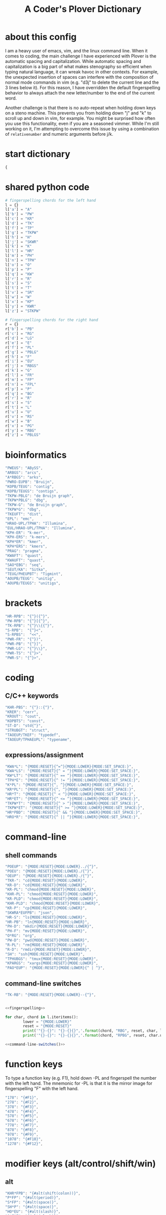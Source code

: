#+TITLE: A Coder's Plover Dictionary
#+PROPERTY: header-args :tangle user.json

* about this config
I am a heavy user of emacs, vim, and the linux command line. When it comes to coding, the main challenge I have experienced with Plover is the automatic spacing and capitalization. While automatic spacing and capitalization is a big part of what makes stenography so efficient when typing natural language, it can wreak havoc in other contexts. For example, the unexpected insertion of spaces can interfere with the composition of normal mode commands in vim (e.g. "d3j" to delete the current line and the 3 lines below it). For this reason, I have overridden the default fingerspelling behavior to always attach the new letter/number to the end of the current word.

Another challenge is that there is no auto-repeat when holding down keys on a steno machine. This prevents you from holding down "j" and "k" to scroll up and down in vim, for example. You might be surprised how often you use this functionality, even if you are a seasoned vimmer. While I'm still working on it, I'm attempting to overcome this issue by using a combination of =relativenumber= and numeric arguments before j/k.
* start dictionary
#+BEGIN_SRC js
{
#+END_SRC
* shared python code
#+NAME: fingerspelling
#+BEGIN_SRC python :tangle no :results output silent
# fingerspelling chords for the left hand
l = {}
l['a'] = "A"
l['b'] = "PW"
l['c'] = "KR"
l['d'] = "TK"
l['f'] = "TP"
l['g'] = "TKPW"
l['h'] = "H"
l['j'] = "SKWR"
l['k'] = "K"
l['l'] = "HR"
l['m'] = "PH"
l['n'] = "TPH"
l['o'] = "O"
l['p'] = "P"
l['q'] = "KW"
l['r'] = "R"
l['s'] = "S"
l['t'] = "T"
l['v'] = "SR"
l['w'] = "W"
l['x'] = "KP"
l['y'] = "KWR"
l['z'] = "STKPW"

# fingerspelling chords for the right hand
r = {}
r['b'] = "PB"
r['c'] = "RG"
r['d'] = "LG"
r['e'] = "E"
r['f'] = "PL"
r['g'] = "PBLG"
r['h'] = "F"
r['i'] = "EU"
r['j'] = "RBGS"
r['k'] = "G"
r['l'] = "FR"
r['m'] = "FP"
r['n'] = "FPL"
r['p'] = "P"
r['q'] = "BG"
r['r'] = "R"
r['s'] = "S"
r['t'] = "L"
r['u'] = "U"
r['v'] = "RS"
r['w'] = "B"
r['x'] = "PG"
r['y'] = "RBG"
r['z'] = "PBLGS"
#+END_SRC

* bioinformatics
#+BEGIN_SRC js
"PWEUS": "ABySS",
"ARBGS": "arcs",
"A*RBGS": "arks",
"PWRO-EUPB": "Bruijn",
"KOPB/TEUG": "contig",
"KOPB/TEUGS": "contigs",
"TKPW-PBLG": "de Bruijn graph",
"TKPW*PBLG": "dbg",
"TKPW-G": "de Bruijn graph",
"TKPW*G": "dbg",
"TKEUFT": "dist",
"EPL": "emc",
"HRAO-UPL/TPHA": "Illumina",
"EUL/HRAO-UPL/TPHA": "Illumina",
"KPH-ER": "k-mer",
"KPH-ERS": "k-mers",
"KPH*ER": "kmer",
"KPH*ERS": "kmers",
"PRAG": "pragma",
"KWAFT": "quast",
"KWAUFT": "quast",
"SAO*EBG": "seq",
"SEUT/KA": "Sitka",
"TEUG/PHEUPBT": "Tigmint",
"AOUPB/TEUG": "unitig",
"AOUPB/TEUGS": "unitigs",
#+END_SRC

* brackets
#+BEGIN_SRC js
"HR-RPB": "{^}({^}",
"PW-RPB": "{^}[{^}",
"TK-RPB": "{^}\\{{^}",
"S-RPB":  "{^}<",
"S-RPBS":  "<<",
"PWR-FR": "{^})",
"PWR-PB": "{^}]",
"PWR-LG": "{^}\\}",
"PWR-TS": "{^}>",
"PWR-S": "{^}>",
#+END_SRC
* coding
** C/C++ keywords
#+BEGIN_SRC js
"KHR-PBS": "{^}::{^}",
"KRER": "cerr",
"KROUT": "cout",
"KOPBTS": "const",
"ST-D": "std{^}",
"STRUBGT": "struct",
"TAOEUP/TKEF": "typedef",
"TAOEUP/TPHAEUPL": "typename",
#+END_SRC
** expressions/assignment

#+BEGIN_SRC js
"KWA*L": "{MODE:RESET}{^=^}{MODE:LOWER}{MODE:SET_SPACE:}",
"KWA*LS": "{MODE:RESET}{^ = ^}{MODE:LOWER}{MODE:SET_SPACE:}",
"KW*LT": "{MODE:RESET}{^ == ^}{MODE:LOWER}{MODE:SET_SPACE:}",
"TPH*E": "{MODE:RESET}{^ != ^}{MODE:LOWER}{MODE:SET_SPACE:}",
"K*PL": "{MODE:RESET}{^, ^}{MODE:LOWER}{MODE:SET_SPACE:}",
"KR*PL": "{MODE:RESET}{^, ^}{MODE:LOWER}{MODE:SET_SPACE:}",
"HR*T": "{MODE:RESET}{^ < ^}{MODE:LOWER}{MODE:SET_SPACE:}",
"HR*ET": "{MODE:RESET}{^ <= ^}{MODE:LOWER}{MODE:SET_SPACE:}",
"TKPW*T": "{MODE:RESET}{^ > ^}{MODE:LOWER}{MODE:SET_SPACE:}",
"TKPW*ET": "{MODE:RESET}{^ >= ^}{MODE:LOWER}{MODE:SET_SPACE:}",
"HR*PBD": "{MODE:RESET}{^ && ^}{MODE:LOWER}{MODE:SET_SPACE:}",
"HRO*R": "{MODE:RESET}{^ || ^}{MODE:LOWER}{MODE:SET_SPACE:}",
#+END_SRC

* command-line
** shell commands
#+BEGIN_SRC js
"POEUP": "{MODE:RESET}{MODE:LOWER}../{^}",
"POEU": "{MODE:RESET}{MODE:LOWER}./{^}",
"OEUP": "{MODE:RESET}{MODE:LOWER}./{^}",
"TKR-": "cd{MODE:RESET}{MODE:LOWER}",
"KR-D": "cd{MODE:RESET}{MODE:LOWER}",
"KR-PL": "chmod{MODE:RESET}{MODE:LOWER}",
"KHR-PL": "chmod{MODE:RESET}{MODE:LOWER}",
"KR-PLD": "chmod{MODE:RESET}{MODE:LOWER}",
"KHR-PLD": "chmod{MODE:RESET}{MODE:LOWER}",
"KR-P": "cp{MODE:RESET}{MODE:LOWER}",
"SKWRA*EUFPB": "json",
"HR-S": "ls{MODE:RESET}{MODE:LOWER}",
"HR-PB": "ln{MODE:RESET}{MODE:LOWER}",
"PH-D": "mkdir{MODE:RESET}{MODE:LOWER}",
"PH-F": "mv{MODE:RESET}{MODE:LOWER}",
"O*RG": "org",
"PW-D": "pwd{MODE:RESET}{MODE:LOWER}",
"R-PL": "rm{MODE:RESET}{MODE:LOWER}",
"R-D": "rmdir{MODE:RESET}{MODE:LOWER}",
"SH": "ssh{MODE:RESET}{MODE:LOWER}",
"TPHUBGS": "tmux{MODE:RESET}{MODE:LOWER}",
"KPARGS": "xargs{MODE:RESET}{MODE:LOWER}",
"PAO*EUP": "{MODE:RESET}{MODE:LOWER}{^ | ^}",
#+END_SRC
** command-line switches
#+BEGIN_SRC js
"TK-RB": "{MODE:RESET}{MODE:LOWER}--{^}",
#+END_SRC

#+NAME: command-line-switches
#+BEGIN_SRC python :noweb yes :tangle no :results output silent

<<fingerspelling>>

for char, chord in l.iteritems():
        lower = "{MODE:LOWER}"
        reset = "{MODE:RESET}"
        print('"{}-{}": "{}-{}{}",'.format(chord, "RBG", reset, char, lower))
        print('"{}-{}": "{}-{}{}",'.format(chord, "RPBG", reset, char.upper(), lower))
#+END_SRC

#+BEGIN_SRC js :noweb tangle
<<command-line-switches()>>
#+END_SRC

* function keys
To type a function key (e.g. F1), hold down -PL and fingerspell the number with the left hand. The mnemonic for -PL is that it is the mirror image for fingerspelling "F" with the left hand.
#+BEGIN_SRC js
"178": "{#F1}",
"278": "{#F2}",
"378": "{#F3}",
"478": "{#F4}",
"578": "{#F5}",
"678": "{#F6}",
"778": "{#F7}",
"878": "{#F8}",
"978": "{#F9}",
"1078": "{#F10}",
"1278": "{#F12}",
#+END_SRC
* modifier keys (alt/control/shift/win)
** alt
#+BEGIN_SRC js
"KHR*FPB": "{#alt(shift(colon))}",
"P*FP": "{#alt(period)}",
"S*FP": "{#alt(space)}",
"SH*P": "{#alt(space)}",
"HO*EU": "{#alt(slash)}",
"O*EUF": "{#alt(slash)}",
"T*FB": "{#alt(tab)}",
"TH*B": "{#alt(tab)}",
"A*F": "{#alt(a)}",
"PW*F": "{#alt(b)}",
"KR*F": "{#alt(c)}",
"TK*F": "{#alt(d)}",
"*EF": "{#alt(e)}",
"H*E": "{#alt(e)}",
"TP*F": "{#alt(f)}",
"TKPW*F": "{#alt(g)}",
"H*F": "{#alt(h)}",
"*EUF": "{#alt(i)}",
"H*EU": "{#alt(i)}",
"SKWR*F": "{#alt(j)}",
"K*F": "{#alt(k)}",
"HR*F": "{#alt(l)}",
"PH*F": "{#alt(m)}",
"TPH*F": "{#alt(n)}",
"O*F": "{#alt(o)}",
"P*F": "{#alt(p)}",
"KW*F": "{#alt(q)}",
"R*F": "{#alt(r)}",
"S*F": "{#alt(s)}",
"T*F": "{#alt(t)}",
"*UF": "{#alt(u)}",
"W*U": "{#alt(u)}",
"SR*F": "{#alt(v)}",
"W*F": "{#alt(w)}",
"KP*F": "{#alt(x)}",
"KWR*F": "{#alt(y)}",
"STKPW*F": "{#alt(z)}",
#+END_SRC
** control
#+BEGIN_SRC js
"0*R": "{#control(0)}",
"1*R": "{#control(1)}",
"2*R": "{#control(2)}",
"3*R": "{#control(3)}",
"4*R": "{#control(4)}",
"5*R": "{#control(5)}",
"R*6": "{#control(6)}",
"R*7": "{#control(7)}",
"R*8": "{#control(8)}",
"R*9": "{#control(9)}",
"HR*RPB": "{#control(parenleft)}",
"PW*RPB": "{#control(bracketleft)}",
"TK*RPB": "{#control(braceleft)}",
"PWR*FR": "{#control(parenright)}",
"PWR*PB": "{#control(bracketright)}",
"PWR*LG": "{#control(braceright)}",
"KHR-R": "{#control(left)}",
"KHR-G": "{#control(right)}",
"KHR-P": "{#control(up)}",
"KHR-B": "{#control(down)}",
"R*EUPBS": "{#control(insert)}",
"R*T": "{#control(shift(plus))}",
"R*S": "{#control(minus)}",
"RO*EU": "{#control(slash)}",
"O*EUR": "{#control(slash)}",
"S*RP": "{#control(space)}",
"T*RB": "{#control(tab)}",
"TR*B": "{#control(tab)}",
"A*R": "{#control(a)}",
"PW*R": "{#control(b)}",
"KR*R": "{#control(c)}",
"TK*R": "{#control(d)}",
"R*E": "{#control(e)}",
"TP*R": "{#control(f)}",
"TKPW*R": "{#control(g)}",
"H*R": "{#control(h)}",
"*EUR": "{#control(i)}",
"R*EU": "{#control(i)}",
"SKWR*R": "{#control(j)}",
"K*R": "{#control(k)}",
"HR*R": "{#control(l)}",
"PH*R": "{#control(m)}",
"TPH*R": "{#control(n)}",
"O*R": "{#control(o)}",
"P*R": "{#control(p)}",
"KW*R": "{#control(q)}",
"R*R": "{#control(r)}",
"S*R": "{#control(s)}",
"T*R": "{#control(t)}",
"*UR": "{#control(u)}",
"R*U": "{#control(u)}",
"SR*R": "{#control(v)}",
"W*R": "{#control(w)}",
"KP*R": "{#control(x)}",
"KWR*R": "{#control(y)}",
"STKPW*R": "{#control(z)}",
#+END_SRC
** shift
#+BEGIN_SRC js
"SH*EUPBS": "{#shift(insert)}",
"SH*P": "{#shift(up)}",
"SH*B": "{#shift(down)}",
"SH*R": "{#shift(left)}",
"SH*G": "{#shift(right)}",
"SH*RB": "{#shift(control(left))}",
"SH*BG": "{#shift(control(right))}",
"ST*B": "{#shift(tab)}",
"T*BS": "{#shift(tab)}",
#+END_SRC
** win
#+BEGIN_SRC js
"*PB": "{#windows}",
"R*RPB": "{#windows(return)}",
"PWR*R": "{#windows(return)}",
"P*LG": "{#windows(up)}",
"K*LG": "{#windows(left)}",
"W*LG": "{#windows(down)}",
"R*LG": "{#windows(right)}",
"A*PB": "{#windows(a)}",
"PW*PB": "{#windows(b)}",
"KR*PB": "{#windows(c)}",
"TK*PB": "{#windows(d)}",
"*EPB": "{#windows(e)}",
"TP*PB": "{#windows(f)}",
"TKPW*PB": "{#windows(g)}",
"H*PB": "{#windows(h)}",
"*EUPB": "{#windows(i)}",
"SKWR*PB": "{#windows(j)}",
"K*PB": "{#windows(k)}",
"HR*PB": "{#windows(l)}",
"PH*PB": "{#windows(m)}",
"TPH*PB": "{#windows(n)}",
"O*PB": "{#windows(o)}",
"P*PB": "{#windows(p)}",
"KW*PB": "{#windows(q)}",
"R*PB": "{#windows(r)}",
"S*PB": "{#windows(s)}",
"T*PB": "{#windows(t)}",
"*UPB": "{#windows(u)}",
"SR*PB": "{#windows(v)}",
"W*PB": "{#windows(w)}",
"KP*PB": "{#windows(x)}",
"KWR*PB": "{#windows(y)}",
"STKPW*PB": "{#windows(z)}",
#+END_SRC
** win+shift
Same as the Windows key chords, but with the S key appended at the end.
#+BEGIN_SRC js
"A*PBS": "{#windows(shift(a))}",
"PW*PBS": "{#windows(shift(b))}",
"KR*PBS": "{#windows(shift(c))}",
"TK*PBS": "{#windows(shift(d))}",
"*EPBS": "{#windows(shift(e))}",
"TP*PBS": "{#windows(shift(f))}",
"TKPW*PBS": "{#windows(shift(g))}",
"H*PBS": "{#windows(shift(h))}",
"*EUPBS": "{#windows(shift(i))}",
"SKWR*PBS": "{#windows(shift(j))}",
"K*PBS": "{#windows(shift(k))}",
"HR*PBS": "{#windows(shift(l))}",
"PH*PBS": "{#windows(shift(m))}",
"TPH*PBS": "{#windows(shift(n))}",
"O*PBS": "{#windows(shift(o))}",
"P*PBS": "{#windows(shift(p))}",
"KW*PBS": "{#windows(shift(q))}",
"R*PBS": "{#windows(shift(r))}",
"S*PBS": "{#windows(shift(s))}",
"T*PBS": "{#windows(shift(t))}",
"*UPBS": "{#windows(shift(u))}",
"SR*PBS": "{#windows(shift(v))}",
"W*PBS": "{#windows(shift(w))}",
"KP*PBS": "{#windows(shift(x))}",
"KWR*PBS": "{#windows(shift(y))}",
"STKPW*PBS": "{#windows(shift(z))}",
#+END_SRC

* escape key

Pressing the number bar on its own triggers the Esc key and returns us to the default Plover mode, where automatic capitalization and spacing are disabled.

#+BEGIN_SRC js
"#": "{#escape}{MODE:RESET}{MODE:LOWER}{MODE:SET_SPACE:}",
"#*": "{#escape}",
#+END_SRC
* fingerspelling
In this section, we override the default behavior of fingerspelling to attach all fingerspelled letters/symbols/numbers to the end of the current word. This prevents Plover's automatic spacing from interfering with the typing of normal mode commands in vim.
** letters
#+BEGIN_SRC js
"A*": "{^}a",
"PW*": "{^}b",
"KR*": "{^}c",
"TK*": "{^}d",
"*E": "{^}e",
"TP*": "{^}f",
"TKPW*": "{^}g",
"H*": "{^}h",
"*EU": "{^}i",
"SKWR*": "{^}j",
"K*": "{^}k",
"HR*": "{^}l",
"PH*": "{^}m",
"TPH*": "{^}n",
"O*": "{^}o",
"P*": "{^}p",
"KW*": "{^}q",
"R*": "{^}r",
"S*": "{^}s",
"T*": "{^}t",
"*U": "{^}u",
"SR*": "{^}v",
"W*": "{^}w",
"KP*": "{^}x",
"KWR*": "{^}y",
"STKPW*": "{^}z",
"A*P": "{MODE:RESET}{^}A{MODE:LOWER}{MODE:SET_SPACE:}",
"PW*P": "{MODE:RESET}{^}B{MODE:LOWER}{MODE:SET_SPACE:}",
"KR*P": "{MODE:RESET}{^}C{MODE:LOWER}{MODE:SET_SPACE:}",
"TK*P": "{MODE:RESET}{^}D{MODE:LOWER}{MODE:SET_SPACE:}",
"*EP": "{MODE:RESET}{^}E{MODE:LOWER}{MODE:SET_SPACE:}",
"P*E": "{MODE:RESET}{^}E{MODE:LOWER}{MODE:SET_SPACE:}",
"TP*P": "{MODE:RESET}{^}F{MODE:LOWER}{MODE:SET_SPACE:}",
"TKPW*P": "{MODE:RESET}{^}G{MODE:LOWER}{MODE:SET_SPACE:}",
"H*P": "{MODE:RESET}{^}H{MODE:LOWER}{MODE:SET_SPACE:}",
"*EUP": "{MODE:RESET}{^}I{MODE:LOWER}{MODE:SET_SPACE:}",
"P*EU": "{MODE:RESET}{^}I{MODE:LOWER}{MODE:SET_SPACE:}",
"SKWR*P": "{MODE:RESET}{^}J{MODE:LOWER}{MODE:SET_SPACE:}",
"K*P": "{MODE:RESET}{^}K{MODE:LOWER}{MODE:SET_SPACE:}",
"HR*P": "{MODE:RESET}{^}L{MODE:LOWER}{MODE:SET_SPACE:}",
"PH*P": "{MODE:RESET}{^}M{MODE:LOWER}{MODE:SET_SPACE:}",
"TPH*P": "{MODE:RESET}{^}N{MODE:LOWER}{MODE:SET_SPACE:}",
"O*P": "{MODE:RESET}{^}O{MODE:LOWER}{MODE:SET_SPACE:}",
"P*P": "{MODE:RESET}{^}P{MODE:LOWER}{MODE:SET_SPACE:}",
"KW*P": "{MODE:RESET}{^}Q{MODE:LOWER}{MODE:SET_SPACE:}",
"R*P": "{MODE:RESET}{^}R{MODE:LOWER}{MODE:SET_SPACE:}",
"S*P": "{MODE:RESET}{^}S{MODE:LOWER}{MODE:SET_SPACE:}",
"T*P": "{MODE:RESET}{^}T{MODE:LOWER}{MODE:SET_SPACE:}",
"*UP": "{MODE:RESET}{^}U{MODE:LOWER}{MODE:SET_SPACE:}",
"P*U": "{MODE:RESET}{^}U{MODE:LOWER}{MODE:SET_SPACE:}",
"SR*P": "{MODE:RESET}{^}V{MODE:LOWER}{MODE:SET_SPACE:}",
"W*P": "{MODE:RESET}{^}W{MODE:LOWER}{MODE:SET_SPACE:}",
"KP*P": "{MODE:RESET}{^}X{MODE:LOWER}{MODE:SET_SPACE:}",
"KWR*P": "{MODE:RESET}{^}Y{MODE:LOWER}{MODE:SET_SPACE:}",
"STKPW*P": "{MODE:RESET}{^}Z{MODE:LOWER}{MODE:SET_SPACE:}",
#+END_SRC
** numbers
#+BEGIN_SRC js
"0": "{^}0",
"1": "{^}1",
"2": "{^}2",
"3": "{^}3",
"4": "{^}4",
"5": "{^}5",
"6": "{^}6",
"7": "{^}7",
"8": "{^}8",
"9": "{^}9",
"10-EU": "{^}01",
"20-EU": "{^}02",
"30-EU": "{^}03",
"40-EU": "{^}04",
"50-EU": "{^}05",
"60-EU": "{^}06",
"70-EU": "{^}07",
"80-EU": "{^}08",
"90-EU": "{^}09",
"01-EU": "{^}10",
"12": "{^}12",
"13": "{^}13",
"14": "{^}14",
"15": "{^}15",
"16": "{^}16",
"17": "{^}17",
"18": "{^}18",
"19": "{^}19",
"02-EU": "{^}20",
"12-EU": "{^}21",
"23": "{^}23",
"24": "{^}24",
"25": "{^}25",
"26": "{^}26",
"27": "{^}27",
"28": "{^}28",
"29": "{^}29",
"03-EU": "{^}30",
"13-EU": "{^}31",
"23-EU": "{^}32",
"34": "{^}34",
"35": "{^}35",
"36": "{^}36",
"37": "{^}37",
"38": "{^}38",
"39": "{^}39",
#+END_SRC
** symbol chars (e.g. !, @, #)
Assign these to the number keys, similar to a normal keyboard, using the star key ("*") as the modifier.
#+BEGIN_SRC js
"0*": "{^})",
"1*": "{^}!",
"2*": "{^}@",
"3*": "{^}#",
"4*": "{^}$",
"5*": "{^}%",
"*6": "{^}^",
"*7": "{^}&",
"*8": "{^}*",
"*9": "{^}(",
#+END_SRC
** digrams

I find the ability to fingerspell digrams (two-letter combinations) to be very handy. For example, I have used various vim plugins for Firefox/Chrome (e.g. Vimperator, Vimium, VimFX, tridactyl) that allow keyboard navigation of hyperlinks by labeling the links with two-letter "hints".

The idea behind these chords is to fingerspell the first letter with the left hand as usual, and to use the right hand to fingerspell the second letter. The chords for fingerspelling with the right hand are the mirror image of the chords for the left hand. For example, the right hand chord for "m" is -FP. Finally, all digram chords end with the Z key.

#+NAME: digrams
#+BEGIN_SRC python :noweb yes :tangle no :results output silent

<<fingerspelling>>

for key1, value1 in l.iteritems():
    for key2, value2 in r.iteritems():
        prefix = "{MODE:RESET}"
        suffix = "{MODE:LOWER}{MODE:SET_SPACE:}"
        # both letters lowercase
        print('"{}-{}Z": "{{^{}{}}}",'.format(value1,value2,key1,key2))
        # first letter uppercase
        print('"{}*-{}Z": "{}{{^{}{}}}{}",'.format(value1,value2,prefix,key1.upper(),key2,suffix))
        # second letter uppercase
        print('"{}-{}DZ": "{}{{^{}{}}}{}",'.format(value1,value2,prefix,key1,key2.upper(),suffix))
        # both letters uppercase
        print('"{}*-{}DZ": "{}{{^{}{}}}{}",'.format(value1,value2,prefix,key1.upper(),key2.upper(),suffix))

# number-letter combos

ldigit = ["0","1","2","3","4","5","O*","K","W","R"]

for i in xrange(1, 99):
    for key2, value2 in r.iteritems():
        # EU is reserved for inverting digits
        if key2 == "i":
            continue
        if i < 10:
            if i <= 5: # single digit number
                print('"{}-{}Z": "{{^{}{}^}}",'.format(ldigit[i],value2,i,key2))
            else:
                print('"#{}-{}Z": "{{^{}{}^}}",'.format(ldigit[i],value2,i,key2))
        else: # double digit number
            digit1 = i // 10
            digit2 = i % 10
            if digit1 <= 5 or digit2 <= 5:
                if digit1 == digit2:
                    continue # not sure how to handle this case
                if digit1 > digit2:
                    print('"{}{}-EU{}Z": "{{^{}{}^}}",'.format(digit2,digit1,value2,i,key2))
                else:
                    print('"{}-{}Z": "{{^{}{}^}}",'.format(i,value2,i,key2))
            else:
                if digit1 == digit2:
                    continue # not sure how to handle this case
                if digit1 > digit2:
                    print('"#{}{}-EU{}Z": "{{^{}{}^}}",'.format(ldigit[digit2],ldigit[digit1],value2,i,key2))
                else:
                    print('"#{}{}-{}Z": "{{^{}{}^}}",'.format(ldigit[digit1],ldigit[digit2],value2,i,key2))
#+END_SRC

#+BEGIN_SRC js :noweb tangle
<<digrams()>>
#+END_SRC
** trigrams

Handy trigrams for vim.

#+BEGIN_SRC js
"KR-EUBZ": "{^ciw}",
"KRA-BZ": "{^caw}",
"KR-EUBDZ": "{MODE:RESET}{^ciW}{MODE:LOWER}{MODE:SET_SPACE:}",
"KRA-BDZ": "{MODE:RESET}{^caW}{MODE:LOWER}{MODE:SET_SPACE:}",
"KR-EUGSZ": "{^ci\"}",
"KRA-GSZ": "{^ca\"}",
"TK-EUBZ": "{^diw}",
"TKA-BZ": "{^daw}",
"TK-EUBDZ": "{MODE:RESET}{^diW}{MODE:LOWER}{MODE:SET_SPACE:}",
"TKA-BDZ": "{MODE:RESET}{^daW}{MODE:LOWER}{MODE:SET_SPACE:}",
#+END_SRC

* people's names
#+BEGIN_SRC js
"TPHAFRPB": "Inanc",
"REPB/AEU": "Rene",
"RUP": "Rup",
"RAOUP": "Rup",
"SHAUPB": "Shaun",
#+END_SRC
* Plover meta commands
** capitalization

   Capitalize the next word.
#+BEGIN_SRC js
"KPA": "{MODE:RESET}{-|}",
#+END_SRC

Capitalize the next word and join it to the end of the current word (suppress automatic spacing).
#+BEGIN_SRC js
"KPA*": "{MODE:RESET}{^}{-|}",
#+END_SRC

Retroactively capitalize the last word.
#+BEGIN_SRC js
"KPA-D": "{MODE:RESET}{*-|}",
#+END_SRC

Retroactively lowercase the last word. (Mnemonic: "U" for uncapitalize.)
#+BEGIN_SRC js
"KPA-UD": "{*>}",
#+END_SRC

Make the next word all uppercase/lowercase.
#+BEGIN_SRC js
"HRO*ER": "{>}",
#+END_SRC

Retroactively lowercase/uppercase.
#+BEGIN_SRC js
"-FRD": "{MODE:RESET}{*>}",
"-RGD": "{MODE:RESET}{*<}",
#+END_SRC

** dictionary lookup
  Open up Plover's handy reverse dictionary lookup dialog, where one can type (fingerspell) any word and see what steno chords generate that word.
#+BEGIN_SRC js
"TKHRUP": "{PLOVER:LOOKUP}",
#+END_SRC
** Plover modes (e.g. all-caps)
#+BEGIN_SRC js
"KR*PL": "{MODE:CAPS}{MODE:SET_SPACE:_}",
"TK*PL": "{MODE:RESET}",
"R*PL": "{MODE:RESET}",
"P*PL": "{MODE:LOWER}{MODE:SET_SPACE:}",
"HR*PL": "{MODE:LOWER}{MODE:SET_SPACE: }",
#+END_SRC
** spacing

Override the default space key binding to insert a space, even when the space character is "". (The space character is "" whenever we are in the default mode, where automatic capitalization and automatic spacing are disabled. We return to the default mode whenever we press Escape.)

#+BEGIN_SRC js
"S-P": "{MODE:RESET}{^ ^}{MODE:LOWER}{MODE:SET_SPACE:}",
#+END_SRC

Insert a space and switch to the default Plover mode at the same time.

#+BEGIN_SRC js
"S-PS": "{MODE:RESET}{^ ^}",
#+END_SRC

Retroactively insert a space before the last word.
#+BEGIN_SRC js
"-FPD": "{MODE:RESET}{*?}",
"S-PD": "{MODE:RESET}{*?}",
#+END_SRC

Retroactively delete a space before the last word.
#+BEGIN_SRC js
"TK-FPD": "{*!}",
#+END_SRC

Attach the next word to the end of the current word.
#+BEGIN_SRC js
"SKHR-PB": "{^};",
#+END_SRC
* vertical jumps

This section provides chords for jumping up or down a given number of lines.

To jump by a certain number of lines, fingerspell the number as usual, but append the D/Z key to the chord to indicate up/down.

#+NAME: vertical-jumps
#+BEGIN_SRC python :tangle no :results output silent
for i in xrange(1, 99):
    if i <= 5:
            print('"{}-D": "{{^}}{{#{}}}",'.format(i, ' '.join(["up"]*i)))
            print('"{}-Z": "{{^}}{{#{}}}",'.format(i, ' '.join(["down"]*i)))
    elif i < 10:
            print('"-{}D": "{{^}}{{#{}}}",'.format(i, ' '.join(["up"]*i)))
            print('"-{}Z": "{{^}}{{#{}}}",'.format(i, ' '.join(["down"]*i)))
    else:
            digit1 = i // 10
            digit2 = i % 10
            swap_keys = ''
            if digit1 > digit2 and digit2 > 0:
                    digit1, digit2 = digit2, digit1
                    swap_keys = 'EU'
            if digit1 <= 5 and digit2 <= 5:
                    chord = '{}{}-{}'.format(digit1, digit2, swap_keys)
            if digit1 <= 5 and digit2 > 5:
                    chord = '{}-{}{}'.format(digit1, swap_keys, digit2)
            if digit1 > 5 and digit2 > 5:
                    chord = '-{}{}{}'.format(swap_keys, digit1, digit2)
            print('"{}D": "{{^}}{{#{}}}",'.format(chord, ' '.join(["up"]*i)))
            print('"{}Z": "{{^}}{{#{}}}",'.format(chord, ' '.join(["down"]*i)))
#+END_SRC

#+BEGIN_SRC js :noweb tangle
<<vertical-jumps()>>
#+END_SRC

* uncategorized
#+BEGIN_SRC js
"*T": "{*}",
"*FP": "{#space}",
"UFP": "{^}_{^}",
"TK-FP": "{^}",
"SPWR-TS": ">>",
"SPWR-S": ">>",
"T-B": "{#tab}",
"T-PB": "{#shift(tab)}",
"TP-B": "{#shift(tab)}",
"STPH-T": "{#page_up}",
"STPH-S": "{#page_down}",
"*F": "{#page_up}",
"*R": "{#page_down}",
"*P": "{#home}",
"STPH-F": "{#home}",
"*L": "{#end}",
"STPH-L": "{#end}"
#+END_SRC

* end dictionary
#+BEGIN_SRC js
}
#+END_SRC
